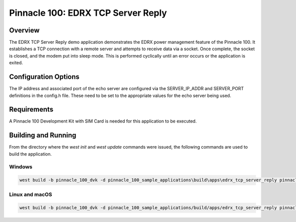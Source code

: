 ###################################
Pinnacle 100: EDRX TCP Server Reply
###################################

Overview
********

The EDRX TCP Server Reply demo application demonstrates the EDRX power management feature of the Pinnacle 100. 
It establishes a TCP connection with a remote server and attempts to receive data via a socket. Once complete, 
the socket is closed, and the modem put into sleep mode. This is performed cyclically until an error occurs or the 
application is exited.

Configuration Options
*********************

The IP address and associated port of the echo server are configured via the SERVER_IP_ADDR and SERVER_PORT definitions
in the config.h file. These need to be set to the appropriate values for the echo server being used.

Requirements
************

A Pinnacle 100 Development Kit with SIM Card is needed for this application to be executed.

Building and Running
********************

From the directory where the `west init` and `west update` commands were issued, the following commands 
are used to build the application.

Windows
=======
.. code-block::

        west build -b pinnacle_100_dvk -d pinnacle_100_sample_applications\build\apps\edrx_tcp_server_reply pinnacle_100_sample_applications\apps\edrx_tcp_server_reply

Linux and macOS
===============
.. code-block::

        west build -b pinnacle_100_dvk -d pinnacle_100_sample_applications/build/apps/edrx_tcp_server_reply pinnacle_100_sample_applications/apps/edrx_tcp_server_reply
